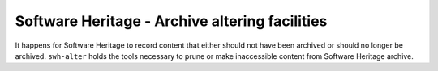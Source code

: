Software Heritage - Archive altering facilities
===============================================

It happens for Software Heritage to record content that either should not
have been archived or should no longer be archived. ``swh-alter`` holds
the tools necessary to prune or make inaccessible content from Software
Heritage archive.
